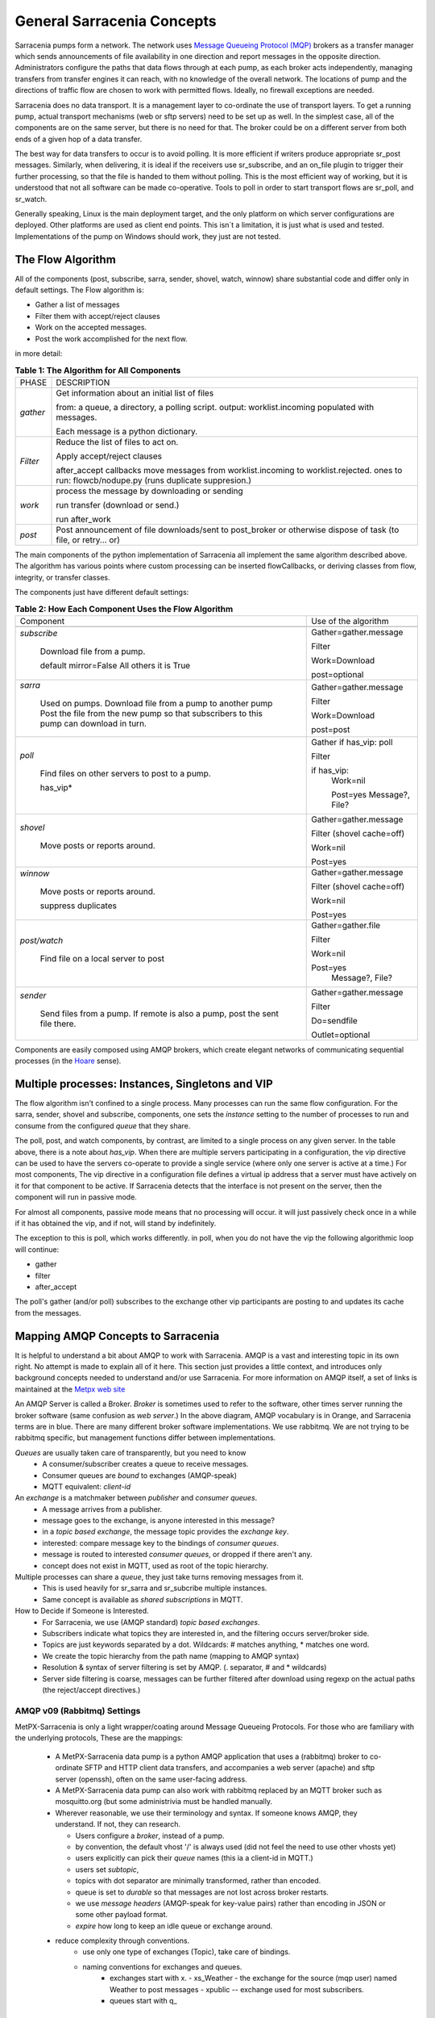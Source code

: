 =============================
 General Sarracenia Concepts
=============================

Sarracenia pumps form a network. The network uses 
`Message Queueing Protocol (MQP) <https://en.wikipedia.org/wiki/Message_queue>`_ brokers 
as a transfer manager which sends announcements of file availability in one direction 
and report messages in the opposite direction. Administrators configure the paths 
that data flows through at each pump, as each broker acts independently, managing 
transfers from transfer engines it can reach, with no knowledge of the overall 
network. The locations of pump and the directions of traffic flow are chosen to 
work with permitted flows. Ideally, no firewall exceptions are needed.

Sarracenia does no data transport. It is a management layer to co-ordinate
the use of transport layers. To get a running pump, actual transport mechanisms
(web or sftp servers) need to be set up as well.  In the simplest case, all of 
the components are on the same server, but there is no need for that. The 
broker could be on a different server from both ends of a given hop of a 
data transfer.

The best way for data transfers to occur is to avoid polling. It is more
efficient if writers produce appropriate sr_post messages.
Similarly, when delivering, it is ideal if the receivers use sr_subscribe, and
an on_file plugin to trigger their further processing, so that the file is 
handed to them without polling. This is the most efficient way of working, but
it is understood that not all software can be made co-operative. Tools to poll
in order to start transport flows are sr_poll, and sr_watch.

Generally speaking, Linux is the main deployment target, and the only platform on 
which server configurations are deployed. Other platforms are used as client end points.
This isn´t a limitation, it is just what is used and tested. Implementations of
the pump on Windows should work, they just are not tested.


The Flow Algorithm
------------------

All of the components (post, subscribe, sarra, sender, shovel, watch, winnow)
share substantial code and differ only in default settings. The Flow
algorithm is:

* Gather a list of messages
* Filter them with accept/reject clauses
* Work on the accepted messages.
* Post the work accomplished for the next flow.

in more detail:

.. table:: **Table 1: The Algorithm for All Components**
 :align: center

 +----------+-------------------------------------------------------------+
 |          |                                                             |
 |  PHASE   |                 DESCRIPTION                                 |
 |          |                                                             |
 +----------+-------------------------------------------------------------+
 | *gather* | Get information about an initial list of files              |
 |          |                                                             |
 |          | from: a queue, a directory, a polling script.               |
 |          | output: worklist.incoming populated with messages.          |
 |          |                                                             |
 |          | Each message is a python dictionary.                        |
 +----------+-------------------------------------------------------------+
 | *Filter* | Reduce the list of files to act on.                         |
 |          |                                                             |
 |          | Apply accept/reject clauses                                 |
 |          |                                                             |
 |          | after_accept callbacks                                      |
 |          | move messages from worklist.incoming to worklist.rejected.  |
 |          | ones to run: flowcb/nodupe.py (runs duplicate suppresion.)  |
 |          |                                                             |
 +----------+-------------------------------------------------------------+
 | *work*   | process the message by downloading or sending               |
 |          |                                                             |
 |          | run transfer (download or send.)                            |
 |          |                                                             |
 |          | run after_work                                              |
 +----------+-------------------------------------------------------------+
 | *post*   | Post announcement of file downloads/sent to post_broker     |
 |          | or otherwise dispose of task (to file, or retry... or)      |
 +----------+-------------------------------------------------------------+

The main components of the python implementation of Sarracenia all implement the same 
algorithm described above. The algorithm has various points where custom processing
can be inserted flowCallbacks, or deriving classes from flow, integrity, or transfer
classes.

The components just have different default settings:

.. table:: **Table 2: How Each Component Uses the Flow Algorithm**
 :align: center

 +------------------------+--------------------------+
 | Component              | Use of the algorithm     |
 +------------------------+--------------------------+
 +------------------------+--------------------------+
 | *subscribe*            | Gather=gather.message    |
 |                        |                          |
 |   Download file from a | Filter                   |
 |   pump.                |                          |
 |                        | Work=Download            |
 |   default mirror=False |                          |
 |   All others it is True| post=optional            |
 +------------------------+--------------------------+
 | *sarra*                | Gather=gather.message    |
 |                        |                          |
 |   Used on pumps.       |                          |
 |   Download file from a | Filter                   |
 |   pump to another pump |                          |
 |   Post the file from   |                          |
 |   the new pump so that |                          |
 |   subscribers to       | Work=Download            |
 |   this pump can        |                          |
 |   download in turn.    | post=post                |
 |                        |                          |
 +------------------------+--------------------------+
 | *poll*                 | Gather                   |
 |                        | if has_vip: poll         |
 |                        |                          |
 |   Find files on other  | Filter                   |
 |   servers to post to   |                          |
 |   a pump.              | if has_vip:              |
 |                        |     Work=nil             |
 |   has_vip*             |                          |
 |                        |     Post=yes             |
 |                        |     Message?, File?      |
 +------------------------+--------------------------+
 | *shovel*               | Gather=gather.message    |
 |                        |                          |
 |   Move posts or        | Filter (shovel cache=off)|
 |   reports around.      |                          |
 |                        | Work=nil                 |
 |                        |                          |
 |                        | Post=yes                 |
 +------------------------+--------------------------+
 | *winnow*               | Gather=gather.message    |
 |                        |                          |
 |   Move posts or        | Filter (shovel cache=off)|
 |   reports around.      |                          |
 |                        | Work=nil                 |
 |   suppress duplicates  |                          |
 |                        | Post=yes                 |
 +------------------------+--------------------------+
 | *post/watch*           | Gather=gather.file       |
 |                        |                          |
 |   Find file on a       | Filter                   |
 |   local server to      |                          |
 |   post                 | Work=nil                 |
 |                        |                          |
 |                        | Post=yes                 |
 |                        |   Message?, File?        |
 +------------------------+--------------------------+
 | *sender*               | Gather=gather.message    |
 |                        |                          |
 |   Send files from a    | Filter                   |
 |   pump. If remote is   |                          |
 |   also a pump, post    | Do=sendfile              |
 |   the sent file there. |                          |
 |                        | Outlet=optional          |
 +------------------------+--------------------------+

Components are easily composed using AMQP brokers, which create elegant networks
of communicating sequential processes (in the `Hoare <http://dl.acm.org/citation.cfm?doid=359576.359585>`_ sense).

Multiple processes: Instances, Singletons and VIP
-------------------------------------------------

The flow algorithm isn't confined to a single process. Many processes can run
the same flow configuration. For the sarra, sender, shovel and subscribe, components,
one sets the *instance* setting to the number of processes to run and 
consume from the configured *queue* that they share.

The poll, post, and watch components, by contrast, are limited to a single process
on any given server. In the table above, there is a note about *has_vip*. When 
there are multiple servers participating in a configuration, the vip directive
can be used to have the servers co-operate to provide a single service (where
only one server is active at a time.) For most components, The vip directive in
a configuration file defines a virtual ip address that a server must have 
actively on it for that component to be active. If Sarracenia detects that the
interface is not present on the server, then the component will run in passive
mode.

For almost all components, passive mode means that no processing will occur.
it will just passively check once in a while if it has obtained the vip, and
if not, will stand by indefinitely.

The exception to this is poll, which works differently. in poll, when you
do not have the vip the following algorithmic loop will continue:

* gather
* filter
* after_accept

The poll's gather (and/or poll) subscribes to the exchange other vip 
participants are posting to and updates its cache from the messages.



Mapping AMQP Concepts to Sarracenia
-----------------------------------

It is helpful to understand a bit about AMQP to work with Sarracenia. 
AMQP is a vast and interesting topic in its own right. No attempt is
made to explain all of it here. This section just provides a little context, and introduces
only background concepts needed to understand and/or use Sarracenia. For more information
on AMQP itself, a set of links is maintained at the 
`Metpx web site <sarra.rst#amqp>`_ 

.. image:: Concepts/AMQP4Sarra.svg
    :scale: 50%
    :align: center

An AMQP Server is called a Broker. *Broker* is sometimes used to refer to the software,
other times server running the broker software (same confusion as *web server*.) In the
above diagram, AMQP vocabulary is in Orange, and Sarracenia terms are in blue. There are
many different broker software implementations. We use rabbitmq. We are not trying to
be rabbitmq specific, but management functions differ between implementations.

*Queues* are usually taken care of transparently, but you need to know
   - A consumer/subscriber creates a queue to receive messages.
   - Consumer queues are *bound* to exchanges (AMQP-speak)
   - MQTT equivalent: *client-id*

An *exchange* is a matchmaker between *publisher* and *consumer queues*.
   - A message arrives from a publisher.
   - message goes to the exchange, is anyone interested in this message?
   - in a *topic based exchange*, the message topic provides the *exchange key*.
   - interested: compare message key to the bindings of *consumer queues*.
   - message is routed to interested *consumer queues*, or dropped if there aren't any.
   - concept does not exist in MQTT, used as root of the topic hierarchy.

Multiple processes can share a *queue*, they just take turns removing messages from it.
   - This is used heavily for sr_sarra and sr_subcribe multiple instances.
   - Same concept is available as *shared subscriptions* in MQTT.

How to Decide if Someone is Interested.
   - For Sarracenia, we use (AMQP standard) *topic based exchanges*.
   - Subscribers indicate what topics they are interested in, and the filtering occurs server/broker side.
   - Topics are just keywords separated by a dot. Wildcards: # matches anything, * matches one word.
   - We create the topic hierarchy from the path name (mapping to AMQP syntax)
   - Resolution & syntax of server filtering is set by AMQP. (. separator, # and * wildcards)
   - Server side filtering is coarse, messages can be further filtered after download using regexp on the actual paths (the reject/accept directives.)



AMQP v09 (Rabbitmq) Settings
~~~~~~~~~~~~~~~~~~~~~~~~~~~~

MetPX-Sarracenia is only a light wrapper/coating around Message Queueing Protocols.
For those who are familiary with the underlying protocols, These are the mappings:

  - A MetPX-Sarracenia data pump is a python AMQP application that uses a (rabbitmq)
    broker to co-ordinate SFTP and HTTP client data transfers, and accompanies a
    web server (apache) and sftp server (openssh), often on the same user-facing address.

  - A MetPX-Sarracenia data pump can also work with rabbitmq replaced by an MQTT broker
    such as mosquitto.org (but some administrivia must be handled manually.

  - Wherever reasonable, we use their terminology and syntax.
    If someone knows AMQP, they understand. If not, they can research.

    - Users configure a *broker*, instead of a pump.
    - by convention, the default vhost '/' is always used (did not feel the need to use other vhosts yet)
    - users explicitly can pick their *queue* names (this ia a client-id in MQTT.)
    - users set *subtopic*,
    - topics with dot separator are minimally transformed, rather than encoded.
    - queue is set to *durable* so that messages are not lost across broker restarts.
    - we use *message headers* (AMQP-speak for key-value pairs) rather than encoding in JSON or some other payload format.
    - *expire* how long to keep an idle queue or exchange around. 

  - reduce complexity through conventions.
     - use only one type of exchanges (Topic), take care of bindings.
     - naming conventions for exchanges and queues.
        - exchanges start with x.
          - xs_Weather - the exchange for the source (mqp user) named Weather to post messages
          - xpublic -- exchange used for most subscribers.
        - queues start with q\_

MQTT (version =5) Settings
~~~~~~~~~~~~~~~~~~~~~~~~~~

MQTT is actually a better match to Sarracenia than AMQP, as it is entirely
based on hierarchical topics, while topics are only one among a variety of 
choices for routing methods in AMQP.

  - in MQTT, topic separator is / instead of .
  - the MQTT topic wildcard *#* is the same as in AMQP (match rest of topic)
  - the MQTT topic wildcard *+* is the same as the AMQP *\** (match one topic.)
  - an AMQP "Exchange" is mapped to the root of the MQTT topic tree, 
  - an AMQP "queue" is represented in MQTT by  *client-id* and a *shared subscription*
    Note: Shared subscriptions are only present in MQTTv5. So Sarracenia can only easily

    * AMQP: A queue named *queuename* is bount to an exchange xpublic with key: v03.observations ...  
    * MQTT subscription: topic $shared/*queuename*/xpublic/v03/observations ...  

  - connections are clean_sesssion=0 normally, to recover messages when a connection is broken.
  - MQTT QoS==1 is used to assure messages are sent at least once, and avoid overhead
    of ensuring only once.
  - AMQP *prefetch* mapped to MQTT *receiveMaximum*
  - *expire* has same meaning in MQTT as in AMQP.

MQTT v3 lacks shared subscriptions, and the recovery logic is quite different.
Sarracenia only supports v5.


Flow Through Pumps
------------------

.. image:: Concepts/e-ddsr-components.jpg
    :scale: 100%
    :align: center



A description of the conventional flow of messages through exchanges on a pump:

- subscribers usually bind to the xpublic exchange to get the main data feed.
  This is the default in sr_subscribe.

- A user named Alice will have two exchanges:

  - xs_Alice the exhange where Alice posts her file notifications and report messages.(via many tools)
  - xr_Alice the exchange where Alice reads her report messages from (via sr_report)

- usually sr_sarra will read from xs_alice, retrieve the data corresponding to Alice´s *post*
  message, and make it available on the pump, by re-announcing it on the xpublic exchange.

- sr_winnow may pull from xs_alice instead, but follows the same pattern as sr_sarra.

- usually, sr_audit --users will cause rr_alice2xreport shovel configurations to 
  read xs_alice and copy the report messages onto the private xreport exchange.

- Admins can point sr_report at the xreport exchange to get system-wide monitoring.
  Alice will not have permission to do that, she can only look at xl_Alice, which should have
  the report messages pertinent to her.

- rr_xreport2source shovel configurations auto-generated by sr_audit look at messages for the 
  local Alice user in xreport, and sends them to xl_Alice.

The purpose of these conventions is to encourage a reasonably secure means of operating.
If a message is taken from xs_Alice, then the process doing the reading is responsible for
ensuring that it is tagged as coming from Alice on this cluster. This prevents certain
types of ´spoofing´ as messages can only be posted by proper owners.


Users and Roles
---------------

Usernames for pump authentication are significant in that they are visible to all.
They are used in the directory path on public trees, as well as to authenticate to the broker.
They need to be understandable. They are often wider scope than a person...
perhaps call them 'Accounts'. It can be elegant to configure the same usernames
for use in transport engines.

All Account names should be unique, but nothing will avoid clashes when sources originate from
different pump networks, and clients at different destinations. In practice, name clashes are
addressed by routing to avoid two different sources' with the same name having their
data offerings combined on a single tree. On the other hand, name clashes are not always an error.
Use of a common source account name on different clusters may be used to implement folders that
are shared between the two accounts with the same name.

Pump users are defined with the *declare* option. Each option starts with the *declare*
keyword, followed by the specified role, and lastly the user name which has that role.
Role can be one of:

subscriber
  A subscriber is user that can only subscribe to data and report messages. Not permitted to inject data.
  Each subscriber gets an xs_<user> named exchange on the pump, where if a user is named *Acme*,
  the corresponding exchange will be *xs_Acme*. This exchange is where an sr_subscribe
  process will send its report messages.

  By convention/default, the *anonymous* user is created on all pumps to permit subscription without
  a specific account.

source
  A user permitted to subscribe or originate data. A source does not necessarily represent
  one person or type of data, but rather an organization responsible for the data produced.
  So if an organization gathers and makes available ten kinds of data with a single contact
  email or phone number for questions about the data and it's availability, then all of
  those collection activities might use a single 'source' account.

  Each source gets a xs_<user> exchange for injection of data posts, and, 
  similar to a subscriber, to send report messages about processing and receipt
  of data. Each source is able to view all of the messages for data it has 
  injected, but the location where all of these messages are available varies
  according to administrator configuration of report routing. A source may 
  inject data on pumpA, but may subscribe to reports on a different pump. The
  reports corresponding to the data the source injected are written in 
  exchange xl_<user>.

  When data is first injected, the path is modified by sarracenia to prepend a 
  fixed upper part of the directory tree. The first level directory is the day
  of ingest into the network in YYYYMMDD format. The second level directory is
  the source name. So for a user Alice, injecting data on May 4th, 2016, the
  root of the directory tree is:  20160504/Alice. Note that all pumps are 
  expected to run in the UTC timezone (widely, but inaccurately, referred to
  as GMT.)

  There are daily directories because there is a system-wide life-time for data, it is deleted
  after a standard number of days, data is just deleted from the root.

  Since all clients will see the directories, and therefore client configurations will include them.
  It would be wise to consider the account name public, and relatively static.

  Sources determine who can access their data, by specifying which cluster to send the data to.

feeder
  a user permitted to subscribe or originate data, but understood to represent a pump.
  This local pump user would be used to, run processes like sarra, report routing shovels, etc...


admin
  a user permitted to manage the local pump.
  It is the real rabbitmq-server administrator.
  The administrator runs sr_audit to create/delete
  exchanges, users, or clean unused queues... etc.

Example of a complete valid admin.conf, for a host named *blacklab* ::

  cluster blacklab
  admin amqps://hbic@blacklab/
  feeder  amqps://feeder@blacklab/
  declare source goldenlab
  declare subscriber anonymous

A corresponding credentials.conf would look like::

  amqps://hbic:hbicpw@blacklab/
  amqps://feeder:feederpw@blacklab/
  amqps://goldenlab:puppypw@blacklab/
  amqps://anonymous:anonymous@blacklab/


